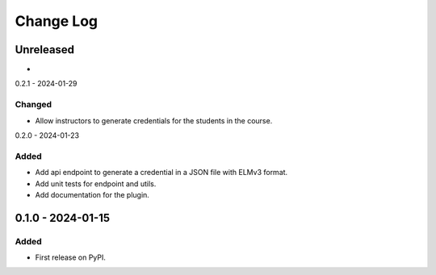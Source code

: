 Change Log
##########

..
   All enhancements and patches to platform_plugin_elm_credentials will be documented
   in this file.  It adheres to the structure of https://keepachangelog.com/ ,
   but in reStructuredText instead of Markdown (for ease of incorporation into
   Sphinx documentation and the PyPI description).

   This project adheres to Semantic Versioning (https://semver.org/).

.. There should always be an "Unreleased" section for changes pending release.

Unreleased
**********

*

0.2.1 - 2024-01-29

Changed
=======

* Allow instructors to generate credentials for the students in the course.

0.2.0 - 2024-01-23

Added
=====

* Add api endpoint to generate a credential in a JSON file with ELMv3 format.
* Add unit tests for endpoint and utils.
* Add documentation for the plugin.

0.1.0 - 2024-01-15
**********************************************

Added
=====

* First release on PyPI.
